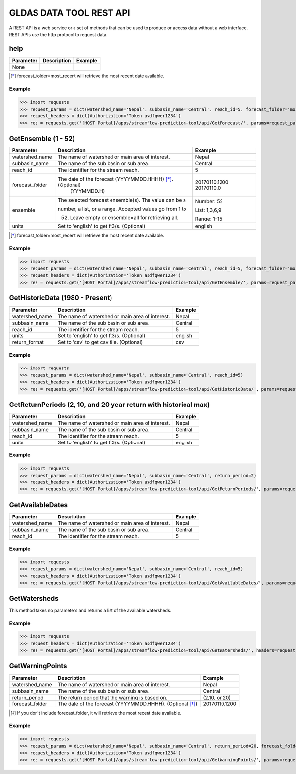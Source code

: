 ************************
GLDAS DATA TOOL REST API
************************

A REST API is a web service or a set of methods that can be used to produce or access data without a web interface.
REST APIs use the http protocol to request data.

help
====

+----------------+----------------------------------------------------------+---------------+
| Parameter      | Description                                              | Example       |
+================+==========================================================+===============+
|  None          |                                                          |               |
+----------------+----------------------------------------------------------+---------------+

.. [*] forecast_folder=most_recent will retrieve the most recent date available.

Example
-------

>>> import requests
>>> request_params = dict(watershed_name='Nepal', subbasin_name='Central', reach_id=5, forecast_folder='most_recent', stat_type='mean')
>>> request_headers = dict(Authorization='Token asdfqwer1234')
>>> res = requests.get('[HOST Portal]/apps/streamflow-prediction-tool/api/GetForecast/', params=request_params, headers=request_headers)

GetEnsemble (1 - 52)
====================

+----------------+----------------------------------------------------------+---------------+
| Parameter      | Description                                              | Example       |
+================+==========================================================+===============+
| watershed_name | The name of watershed or main area of interest.          | Nepal         |
+----------------+----------------------------------------------------------+---------------+
| subbasin_name  | The name of the sub basin or sub area.                   | Central       |
+----------------+----------------------------------------------------------+---------------+
| reach_id       | The identifier for the stream reach.                     | 5             |
+----------------+----------------------------------------------------------+---------------+
| forecast_folder| The date of the forecast (YYYYMMDD.HHHH) [*]_. (Optional)| 20170110.1200 |
|                |                          (YYYMMDD.H)                     | 20170110.0    |
+----------------+----------------------------------------------------------+---------------+
|                | The selected forecast ensemble(s). The value can be a    | Number: 52    |
|                |                                                          |               |
| ensemble       | number, a list, or a range. Accepted values go from 1 to | List: 1,3,6,9 |
|                |                                                          |               |
|                | 52. Leave empty or ensemble=all for retrieving all.      | Range: 1-15   |
+----------------+----------------------------------------------------------+---------------+
| units          | Set to 'english' to get ft3/s. (Optional)                | english       |
+----------------+----------------------------------------------------------+---------------+
.. [*] forecast_folder=most_recent will retrieve the most recent date available.

Example
-------

>>> import requests
>>> request_params = dict(watershed_name='Nepal', subbasin_name='Central', reach_id=5, forecast_folder='most_recent', ensemble='52')
>>> request_headers = dict(Authorization='Token asdfqwer1234')
>>> res = requests.get('[HOST Portal]/apps/streamflow-prediction-tool/api/GetEnsemble/', params=request_params, headers=request_headers)

GetHistoricData (1980 - Present)
================================

+----------------+--------------------------------------------------+---------------+
| Parameter      | Description                                      | Example       |
+================+==================================================+===============+
| watershed_name | The name of watershed or main area of interest.  | Nepal         |
+----------------+--------------------------------------------------+---------------+
| subbasin_name  | The name of the sub basin or sub area.           | Central       |
+----------------+--------------------------------------------------+---------------+
| reach_id       | The identifier for the stream reach.             | 5             |
+----------------+--------------------------------------------------+---------------+
| units          | Set to 'english' to get ft3/s. (Optional)        | english       |
+----------------+--------------------------------------------------+---------------+
| return_format  | Set to 'csv' to get csv file.  (Optional)        | csv           |
+----------------+--------------------------------------------------+---------------+

Example
-------
>>> import requests
>>> request_params = dict(watershed_name='Nepal', subbasin_name='Central', reach_id=5)
>>> request_headers = dict(Authorization='Token asdfqwer1234')
>>> res = requests.get('[HOST Portal]/apps/streamflow-prediction-tool/api/GetHistoricData/', params=request_params, headers=request_headers)

GetReturnPeriods (2, 10, and 20 year return with historical max)
================================================================

+----------------+--------------------------------------------------+---------------+
| Parameter      | Description                                      | Example       |
+================+==================================================+===============+
| watershed_name | The name of watershed or main area of interest.  | Nepal         |
+----------------+--------------------------------------------------+---------------+
| subbasin_name  | The name of the sub basin or sub area.           | Central       |
+----------------+--------------------------------------------------+---------------+
| reach_id       | The identifier for the stream reach.             | 5             |
+----------------+--------------------------------------------------+---------------+
| units          | Set to 'english' to get ft3/s. (Optional)        | english       |
+----------------+--------------------------------------------------+---------------+

Example
-------
>>> import requests
>>> request_params = dict(watershed_name='Nepal', subbasin_name='Central', return_period=2)
>>> request_headers = dict(Authorization='Token asdfqwer1234')
>>> res = requests.get('[HOST Portal]/apps/streamflow-prediction-tool/api/GetReturnPeriods/', params=request_params, headers=request_headers)

GetAvailableDates
=================

+----------------+--------------------------------------------------+---------------+
| Parameter      | Description                                      | Example       |
+================+==================================================+===============+
| watershed_name | The name of watershed or main area of interest.  | Nepal         |
+----------------+--------------------------------------------------+---------------+
| subbasin_name  | The name of the sub basin or sub area.           | Central       |
+----------------+--------------------------------------------------+---------------+
| reach_id       | The identifier for the stream reach.             | 5             |
+----------------+--------------------------------------------------+---------------+

Example
-------
>>> import requests
>>> request_params = dict(watershed_name='Nepal', subbasin_name='Central', reach_id=5)
>>> request_headers = dict(Authorization='Token asdfqwer1234')
>>> res = requests.get('[HOST Portal]/apps/streamflow-prediction-tool/api/GetAvailableDates/', params=request_params, headers=request_headers)

GetWatersheds
=============

This method takes no parameters and returns a list of the available watersheds.

Example
-------
>>> import requests
>>> request_headers = dict(Authorization='Token asdfqwer1234')
>>> res = requests.get('[HOST Portal]/apps/streamflow-prediction-tool/api/GetWatersheds/', headers=request_headers)

GetWarningPoints
================

+----------------+------------------------------------------------------------+---------------+
| Parameter      | Description                                                | Example       |
+================+============================================================+===============+
| watershed_name | The name of watershed or main area of interest.            | Nepal         |
+----------------+------------------------------------------------------------+---------------+
| subbasin_name  | The name of the sub basin or sub area.                     | Central       |
+----------------+------------------------------------------------------------+---------------+
| return_period  | The return period that the warning is based on.            | (2,10, or 20) |
+----------------+------------------------------------------------------------+---------------+
| forecast_folder| The date of the forecast (YYYYMMDD.HHHH). (Optional [*]_)  | 20170110.1200 |
+----------------+------------------------------------------------------------+---------------+
.. [*] If you don't include forecast_folder, it will retrieve the most recent date available.

Example
-------
>>> import requests
>>> request_params = dict(watershed_name='Nepal', subbasin_name='Central', return_period=20, forecast_folder='20170802.0')
>>> request_headers = dict(Authorization='Token asdfqwer1234')
>>> res = requests.get('[HOST Portal]/apps/streamflow-prediction-tool/api/GetWarningPoints/', params=request_params, headers=request_headers)
